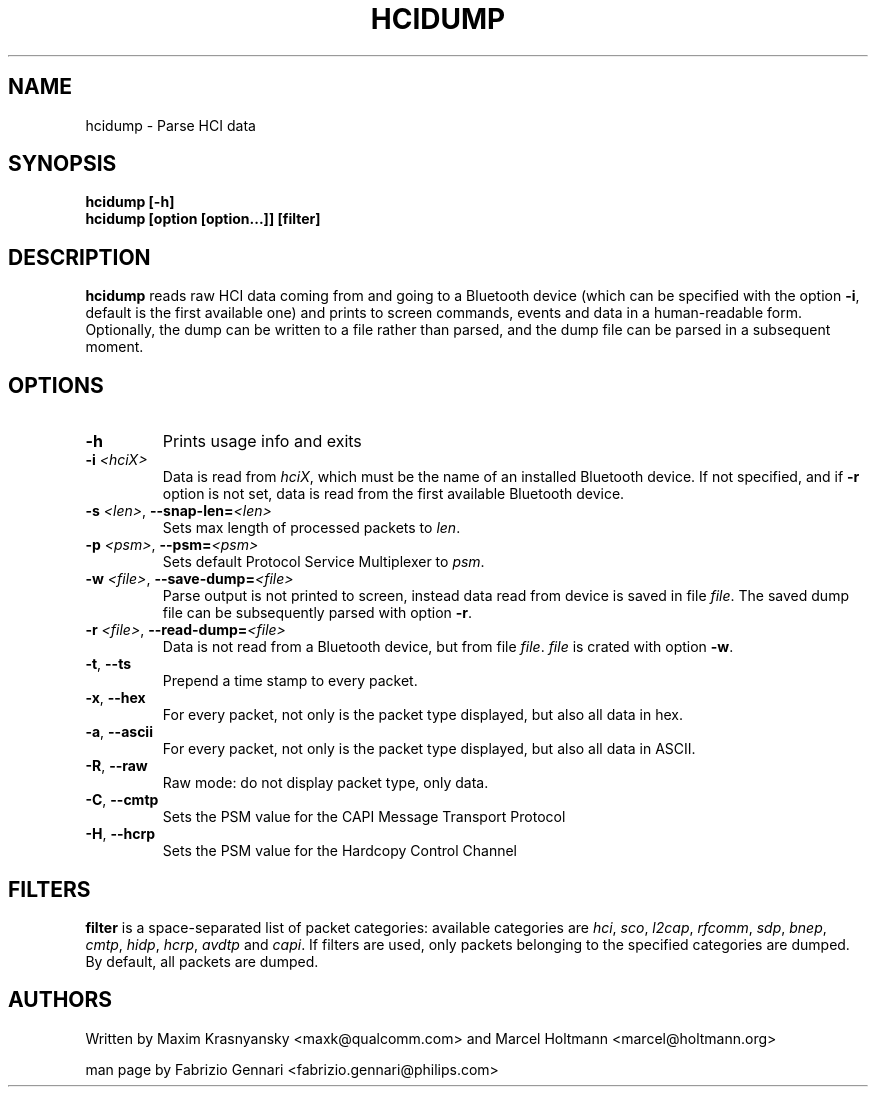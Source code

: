 .TH HCIDUMP 1 "Nov 12 2002" BlueZ "Linux System Administration"
.SH NAME
hcidump \- Parse HCI data
.SH SYNOPSIS
.B hcidump [-h]
.br
.B hcidump [option [option...]] [filter]

.SH DESCRIPTION
.LP
.B
hcidump
reads raw HCI data coming from and going to a Bluetooth device (which can be
specified with the option
.BR -i ,
default is the first available one) and prints to screen commands, events and
data in a human-readable form. Optionally, the dump can be written to a file
rather than parsed, and the dump file can be parsed in a subsequent moment.
.SH OPTIONS
.TP
.BI -h
Prints usage info and exits
.TP
.BI -i " <hciX>"
Data is read from
.IR hciX ,
which must be the name of an installed Bluetooth device. If not specified,
and if
.B
-r
option is not set, data is read from the first available Bluetooth device.
.TP
.BI -s " <len>" "\fR,\fP \-\^\-snap-len=" "<len>"
Sets max length of processed packets to
.IR len .
.TP
.BI -p " <psm>" "\fR,\fP \-\^\-psm=" "<psm>"
Sets default Protocol Service Multiplexer to
.IR psm .
.TP
.BI -w " <file>" "\fR,\fP \-\^\-save-dump=" "<file>"
Parse output is not printed to screen, instead data read from device is saved in file
.IR file .
The saved dump file can be subsequently parsed with option
.BR -r .
.TP
.BI -r " <file>" "\fR,\fP \-\^\-read-dump=" "<file>"
Data is not read from a Bluetooth device, but from file
.IR file .
.I
file
is crated with option
.BR -w .
.TP
.BR -t ", " "\-\^\-ts"
Prepend a time stamp to every packet.
.TP
.BR -x ", " "\-\^\-hex"
For every packet, not only is the packet type displayed, but also all data in hex.
.TP
.BR -a ", " "\-\^\-ascii"
For every packet, not only is the packet type displayed, but also all data in ASCII.
.TP
.BR -R ", " "\-\^\-raw"
Raw mode: do not display packet type, only data.
.TP
.BR -C ", " "\-\^\-cmtp"
Sets the PSM value for the CAPI Message Transport Protocol
.TP
.BR -H ", " "\-\^\-hcrp"
Sets the PSM value for the Hardcopy Control Channel
.SH FILTERS
.B
filter
is a space-separated list of packet categories: available categories are
.IR hci ,
.IR sco ,
.IR l2cap ,
.IR rfcomm ,
.IR sdp ,
.IR bnep ,
.IR cmtp ,
.IR hidp ,
.IR hcrp ,
.IR avdtp
and
.IR capi .
If filters are used, only packets belonging to the specified categories are
dumped. By default, all packets are dumped.
.SH AUTHORS
Written by Maxim Krasnyansky <maxk@qualcomm.com>
and Marcel Holtmann <marcel@holtmann.org>
.PP
man page by Fabrizio Gennari <fabrizio.gennari@philips.com>
